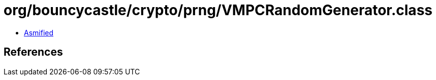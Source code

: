 = org/bouncycastle/crypto/prng/VMPCRandomGenerator.class

 - link:VMPCRandomGenerator-asmified.java[Asmified]

== References


